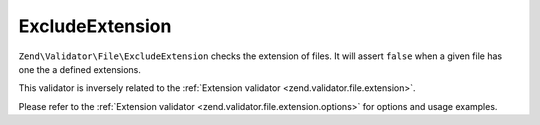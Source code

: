 .. _zend.validator.file.exclude-extension:

ExcludeExtension
----------------

``Zend\Validator\File\ExcludeExtension`` checks the extension of files.
It will assert ``false`` when a given file has one the a defined extensions.

This validator is inversely related to the :ref:`Extension validator <zend.validator.file.extension>`.

Please refer to the :ref:`Extension validator <zend.validator.file.extension.options>`
for options and usage examples.


